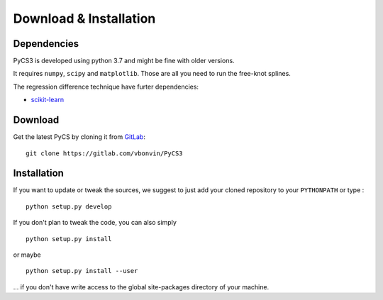 Download & Installation
=======================


Dependencies
------------

PyCS3 is developed using python 3.7 and might be fine with older versions.

It requires ``numpy``, ``scipy`` and ``matplotlib``.
Those are all you need to run the free-knot splines.

The regression difference technique have furter dependencies:

* `scikit-learn <http://scikit-learn.org>`_


Download
--------

Get the latest PyCS by cloning it from `GitLab <https://gitlab.com/vbonvin/PyCS3>`_::

	git clone https://gitlab.com/vbonvin/PyCS3


Installation
------------

If you  want to update or tweak the sources, we suggest to just add your cloned repository to your ``PYTHONPATH`` or type :

::

    python setup.py develop

If you don't plan to tweak the code, you can also simply

::

	python setup.py install

or maybe

::

	python setup.py install --user

... if you don't have write access to the global site-packages directory of your machine.
